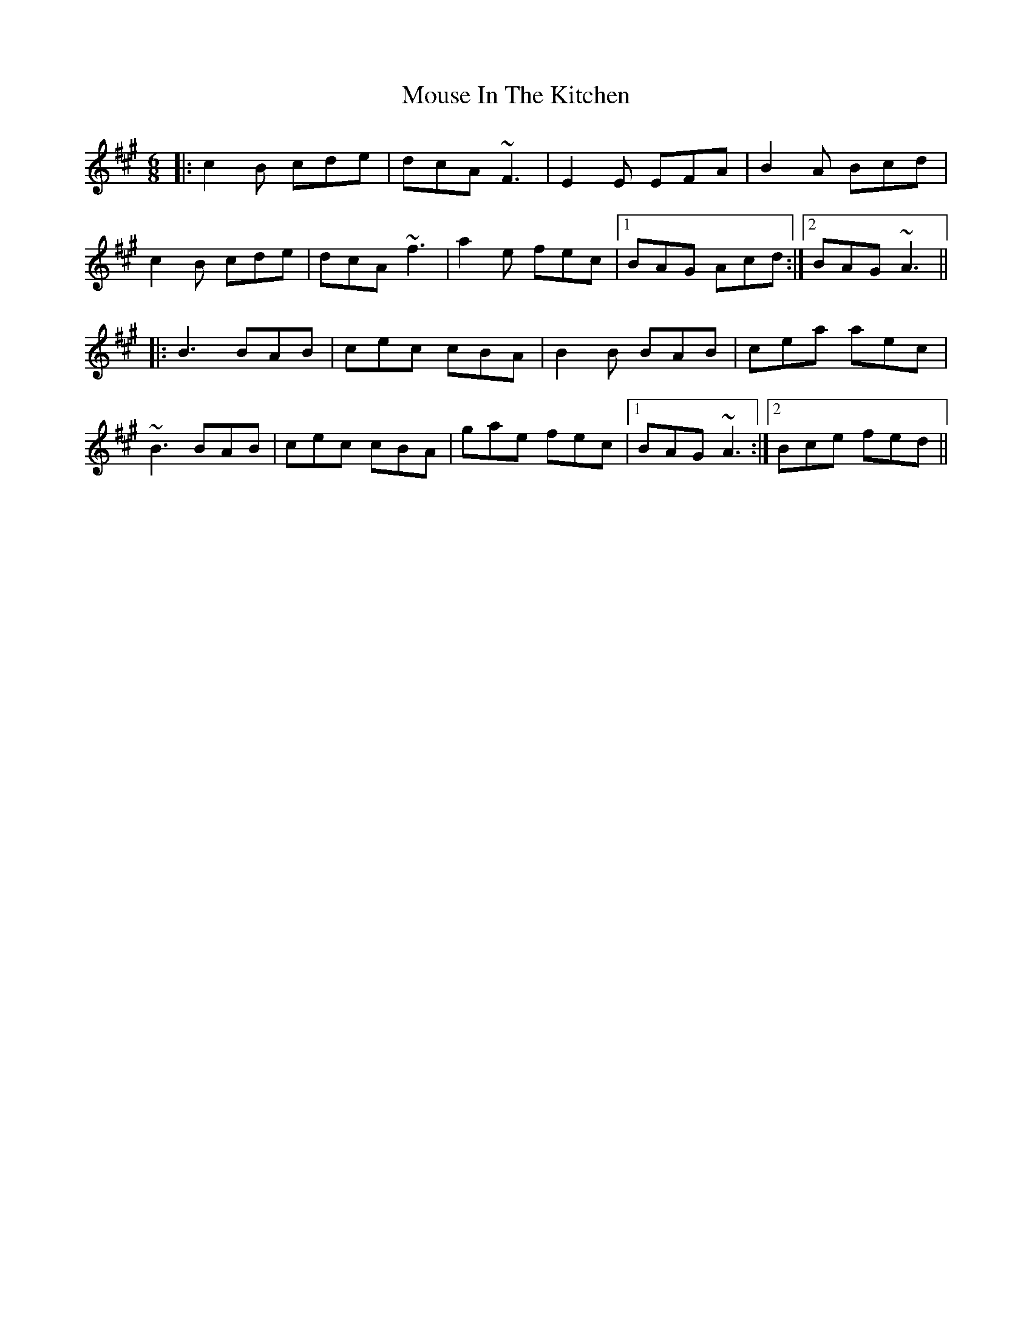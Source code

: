X: 27967
T: Mouse In The Kitchen
R: jig
M: 6/8
K: Amajor
|:c2B cde|dcA ~F3|E2E EFA|B2A Bcd|
c2B cde|dcA ~f3|a2e fec|1 BAG Acd:|2 BAG ~A3||
|:B3 BAB|cec cBA|B2B BAB|cea aec|
~B3 BAB|cec cBA|gae fec|1 BAG ~A3:|2 Bce fed||

